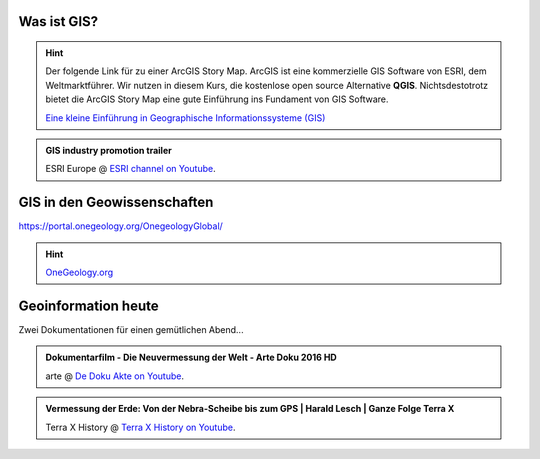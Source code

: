 Was ist GIS?
=================

.. hint::

    Der folgende Link für zu einer ArcGIS Story Map. ArcGIS ist eine kommerzielle GIS Software von ESRI, dem Weltmarktführer. 
    Wir nutzen in diesem Kurs, die kostenlose open source Alternative **QGIS**. Nichtsdestotrotz bietet die ArcGIS Story Map eine gute Einführung ins Fundament von GIS Software.

    `Eine kleine Einführung in Geographische Informationssysteme (GIS) <https://storymaps.arcgis.com/stories/91c65491f6f2432d9481e52e96c04978>`_

.. admonition:: GIS industry promotion trailer
    :class: admonition-youtube

    ..  youtube:: Gtak1xThxOk

    ESRI Europe @ `ESRI channel on Youtube <https://www.youtube.com/watch?v=Gtak1xThxOk>`_.




GIS in den Geowissenschaften
===================

https://portal.onegeology.org/OnegeologyGlobal/

.. hint::

    `OneGeology.org <https://onegeology.org/>`_


Geoinformation heute
===================

Zwei Dokumentationen für einen gemütlichen Abend...

.. admonition:: Dokumentarfilm - Die Neuvermessung der Welt - Arte Doku 2016 HD
    :class: admonition-youtube

    ..  youtube:: XKpCgCIlGsk

    arte @ `De Doku Akte on Youtube <https://www.youtube.com/watch?v=XKpCgCIlGsk>`_.

.. admonition:: Vermessung der Erde: Von der Nebra-Scheibe bis zum GPS | Harald Lesch | Ganze Folge Terra X
    :class: admonition-youtube

    ..  youtube:: fAIhlgk5WQI

    Terra X History @ `Terra X History on Youtube <https://www.youtube.com/watch?v=fAIhlgk5WQI>`_.